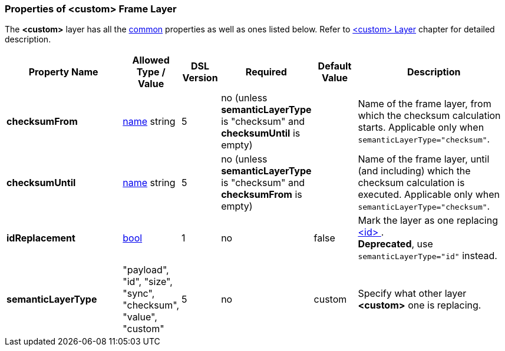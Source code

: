 <<<
[[appendix-custom]]
=== Properties of &lt;custom&gt; Frame Layer ===
The **&lt;custom&gt;** layer has all the <<appendix-layers, common>> properties as
well as ones listed below. Refer to <<frames-custom, &lt;custom&gt; Layer>> chapter
for detailed description. 

[cols="^.^27,^.^11,^.^8,^.^10,^.^10,34", options="header"]
|===
|Property Name|Allowed Type / Value|DSL Version|Required|Default Value ^.^|Description
|**checksumFrom**|<<intro-names, name>> string|5|no (unless **semanticLayerType** is "checksum" and **checksumUntil** is empty)||Name of the frame layer, from which the checksum calculation starts. Applicable only when `semanticLayerType="checksum"`.
|**checksumUntil**|<<intro-names, name>> string|5|no (unless **semanticLayerType** is "checksum" and **checksumFrom** is empty)||Name of the frame layer, until (and including) which the checksum calculation is executed. Applicable only when `semanticLayerType="checksum"`.
|**[.line-through]#idReplacement#**|<<intro-boolean, bool>>|1|no|false|Mark the layer as one replacing <<frames-id, &lt;id&gt; >>. + 
**Deprecated**, use `semanticLayerType="id"` instead.
|**semanticLayerType**|"payload", "id", "size", "sync", "checksum", "value", "custom"|5|no|custom|Specify what other layer **&lt;custom&gt;** one is replacing.
|===
